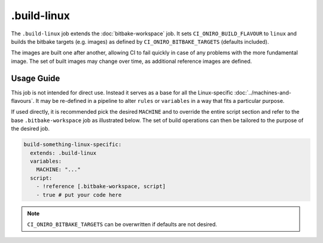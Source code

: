 .. SPDX-FileCopyrightText: Huawei Inc.
..
.. SPDX-License-Identifier: CC-BY-4.0

============
.build-linux
============

The ``.build-linux`` job extends the :doc:`bitbake-workspace` job. It sets
``CI_ONIRO_BUILD_FLAVOUR`` to ``linux`` and builds the bitbake targets (e.g.
images) as defined by ``CI_ONIRO_BITBAKE_TARGETS`` (defaults included).

The images are built one after another, allowing CI to fail quickly in case of
any problems with the more fundamental image. The set of built images may
change over time, as additional reference images are defined.

Usage Guide
===========

This job is not intended for direct use. Instead it serves as a base for all
the Linux-specific :doc:`../machines-and-flavours`. It may be re-defined in a
pipeline to alter ``rules`` or ``variables`` in a way that fits a particular
purpose.

If used directly, it is recommended pick the desired ``MACHINE`` and to
override the entire script section and refer to the base ``.bitbake-workspace``
job as illustrated below. The set of build operations can then be tailored to
the purpose of the desired job.

.. code-block:: yaml

  build-something-linux-specific:
    extends: .build-linux
    variables:
      MACHINE: "..."
    script:
      - !reference [.bitbake-workspace, script]
      - true # put your code here

.. note::

   ``CI_ONIRO_BITBAKE_TARGETS`` can be overwritten if defaults are not desired.
